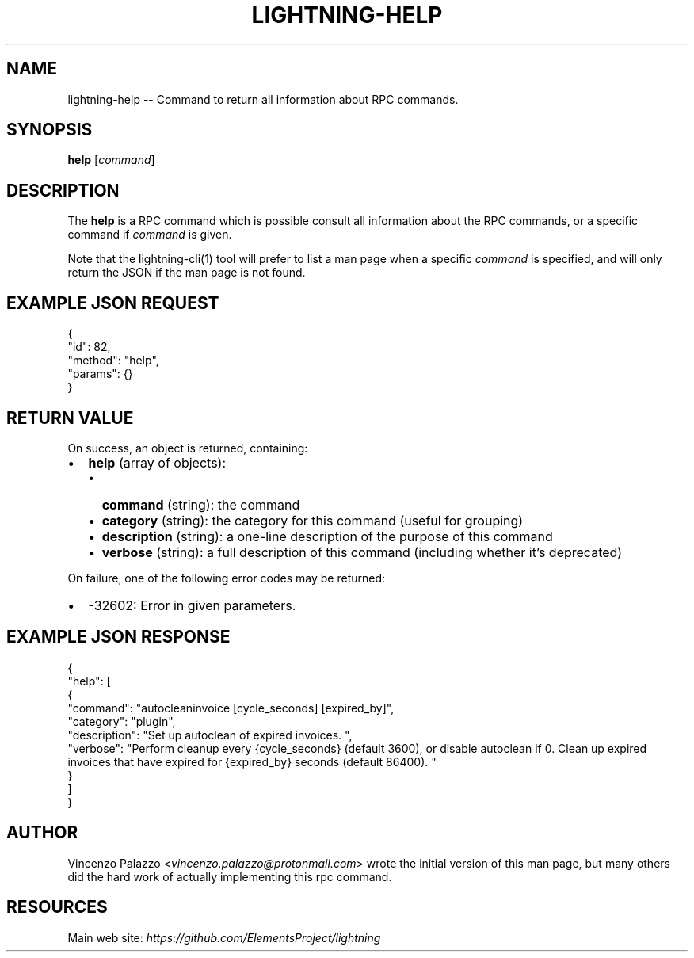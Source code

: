 .\" -*- mode: troff; coding: utf-8 -*-
.TH "LIGHTNING-HELP" "7" "" "Core Lightning v0.12.1" ""
.SH
NAME
.LP
lightning-help -- Command to return all information about RPC commands.
.SH
SYNOPSIS
.LP
\fBhelp\fR [\fIcommand\fR]
.SH
DESCRIPTION
.LP
The \fBhelp\fR is a RPC command which is possible consult all information about the RPC commands, or a specific command if \fIcommand\fR is given.
.PP
Note that the lightning-cli(1) tool will prefer to list a man page when a
specific \fIcommand\fR is specified, and will only return the JSON if the man
page is not found.
.SH
EXAMPLE JSON REQUEST
.LP
.EX
{
  \(dqid\(dq: 82,
  \(dqmethod\(dq: \(dqhelp\(dq,
  \(dqparams\(dq: {}
}
.EE
.SH
RETURN VALUE
.LP
On success, an object is returned, containing:
.IP "\(bu" 2
\fBhelp\fR (array of objects):
.RS
.IP "\(bu" 2
\fBcommand\fR (string): the command
.if n \
.sp -1
.if t \
.sp -0.25v
.IP "\(bu" 2
\fBcategory\fR (string): the category for this command (useful for grouping)
.if n \
.sp -1
.if t \
.sp -0.25v
.IP "\(bu" 2
\fBdescription\fR (string): a one-line description of the purpose of this command
.if n \
.sp -1
.if t \
.sp -0.25v
.IP "\(bu" 2
\fBverbose\fR (string): a full description of this command (including whether it's deprecated)
.RE
.LP
On failure, one of the following error codes may be returned:
.IP "\(bu" 2
-32602: Error in given parameters.
.SH
EXAMPLE JSON RESPONSE
.LP
.EX
{
    \(dqhelp\(dq: [
      {
        \(dqcommand\(dq: \(dqautocleaninvoice [cycle_seconds] [expired_by]\(dq,
        \(dqcategory\(dq: \(dqplugin\(dq,
        \(dqdescription\(dq: \(dqSet up autoclean of expired invoices. \(dq,
        \(dqverbose\(dq: \(dqPerform cleanup every {cycle_seconds} (default 3600), or disable autoclean if 0. Clean up expired invoices that have expired for {expired_by} seconds (default 86400). \(dq
      }
    ]
}
.EE
.SH
AUTHOR
.LP
Vincenzo Palazzo <\fIvincenzo.palazzo@protonmail.com\fR> wrote the initial version of this man page, but many others did the hard work of actually implementing this rpc command.
.SH
RESOURCES
.LP
Main web site: \fIhttps://github.com/ElementsProject/lightning\fR
\" SHA256STAMP:f59e1b3bd5a35be77445a87fcfa6edc0dae365ef238e77f6d95895969e950412
